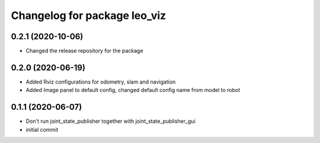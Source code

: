 ^^^^^^^^^^^^^^^^^^^^^^^^^^^^^
Changelog for package leo_viz
^^^^^^^^^^^^^^^^^^^^^^^^^^^^^

0.2.1 (2020-10-06)
------------------
* Changed the release repository for the package

0.2.0 (2020-06-19)
------------------
* Added Rviz configurations for odometry, slam and navigation
* Added Image panel to default config, changed default config name from model to robot

0.1.1 (2020-06-07)
------------------
* Don't run joint_state_publisher together with joint_state_publisher_gui
* initial commit
